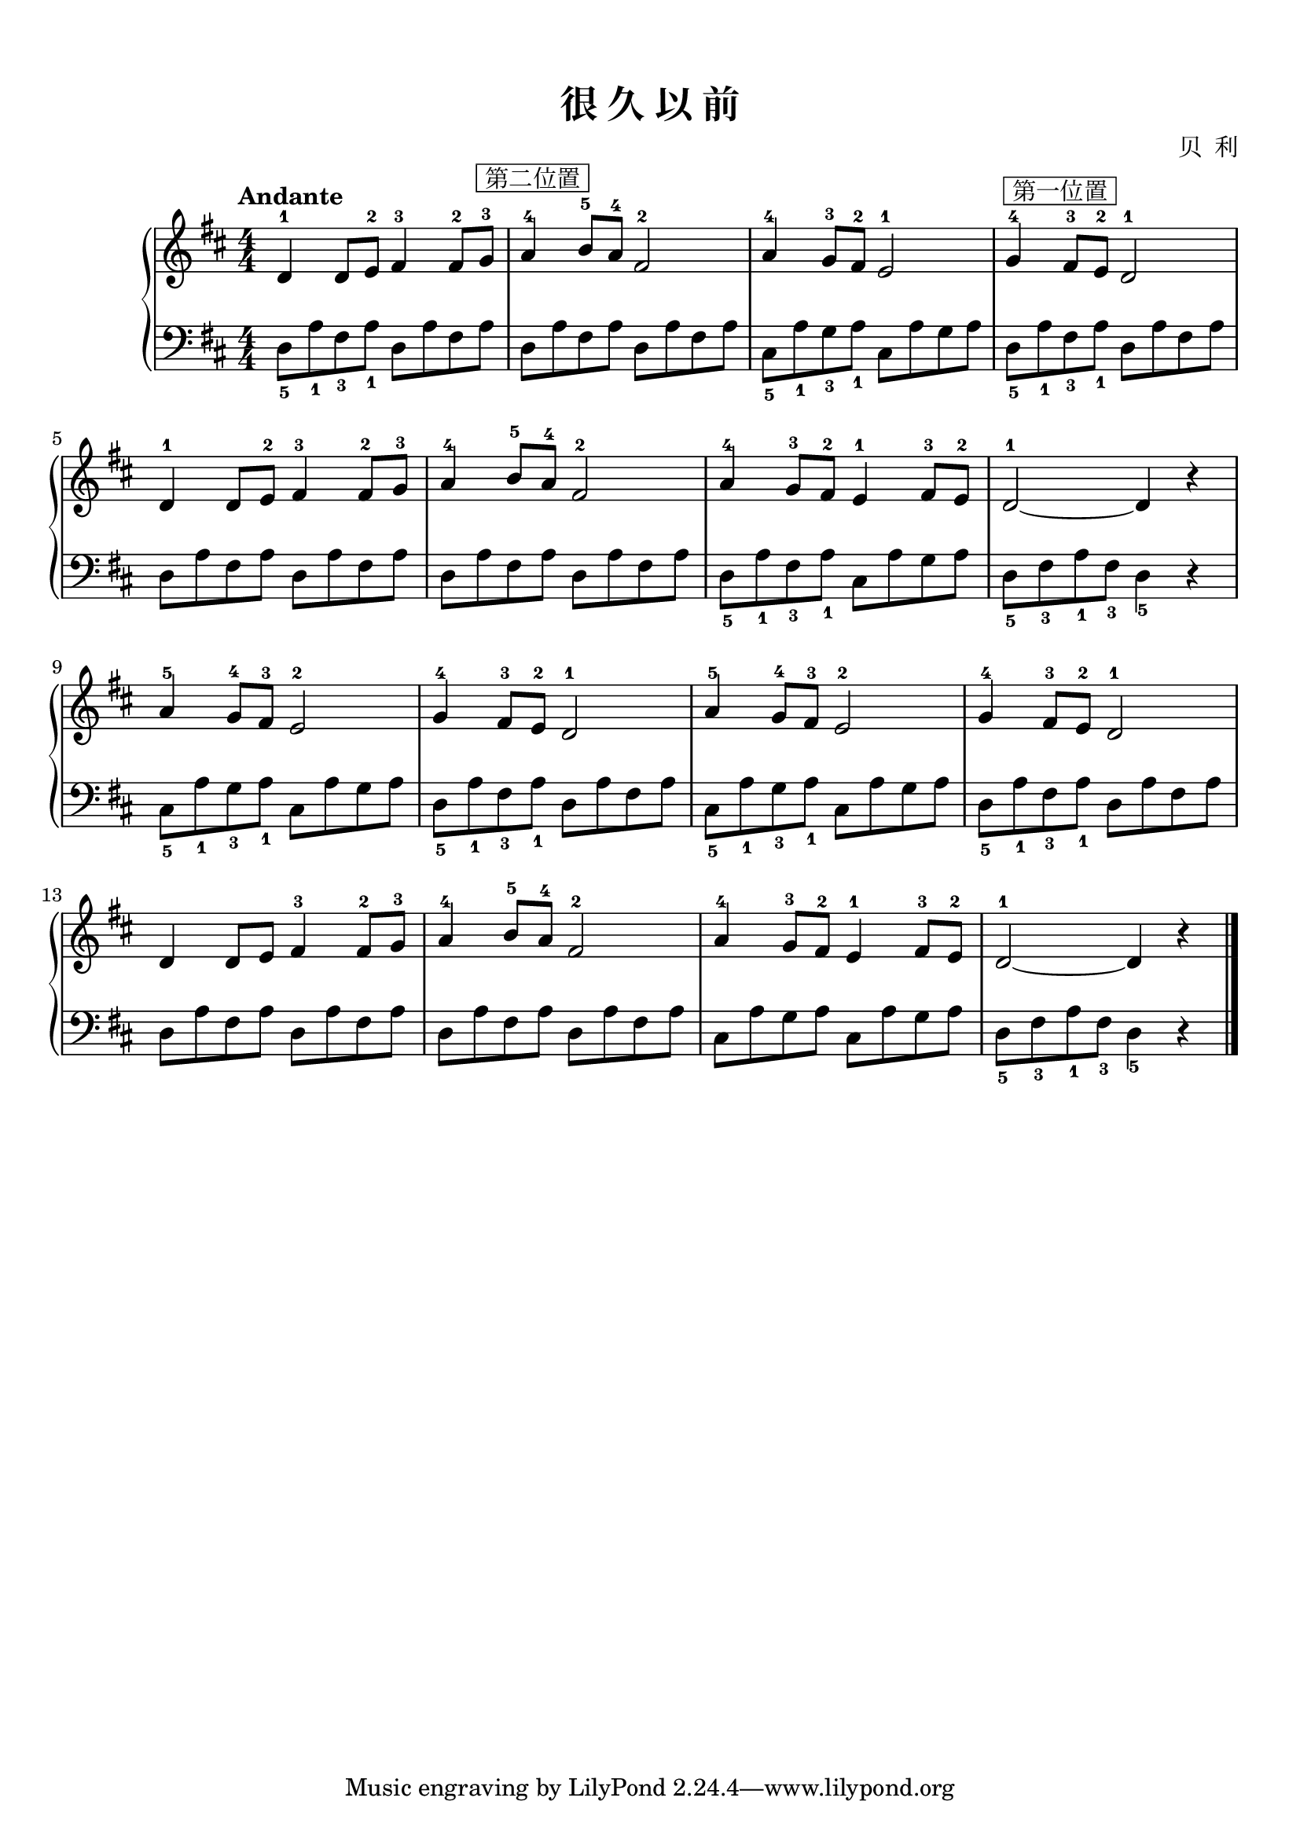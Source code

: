 \version "2.18.2"
% 《约翰•汤普森 现代钢琴教程 1》 P65

upper = \relative c'' {
  \clef treble
  \key d \major
  \time 4/4
  \numericTimeSignature
  \tempo "Andante"
  
  d,4-1 d8[ e-2] fis4-3 fis8-2[ g-3]^\markup { \box " 第二位置 " } |
  a4-4 b8-5[ a-4] fis2-2 |
  a4-4 g8-3[ fis-2] e2-1 |
  g4-4^\markup { \box " 第一位置 " } fis8-3[ e-2] d2-1 |\break
  
  d4-1 d8[ e-2] fis4-3 fis8-2[ g-3] |
  a4-4 b8-5[ a-4] fis2-2 |
  a4-4 g8-3[ fis-2] e4-1 fis8-3[ e-2] |
  d2-1~ d4 r |\break
  
  a'4-5 g8-4[ fis-3] e2-2 |
  g4-4 fis8-3[ e-2] d2-1 |
  a'4-5 g8-4[ fis-3] e2-2 |
  g4-4 fis8-3[ e-2] d2-1 |\break
  
  d4 d8[ e] fis4-3 fis8-2[ g-3] |
  a4-4 b8-5[ a-4] fis2-2 |
  a4-4 g8-3[ fis-2] e4-1 fis8-3[ e-2] |
  d2-1~ d4 r |\bar"|."
}

left_one = \relative c { d8[ a' fis a] }
left_one_f = \relative c { d8_5[ a'_1 fis_3 a_1] }
left_two = \relative c { cis8[ a' g a] }
left_two_f = \relative c { cis8_5[ a'_1 g_3 a_1] }

lower = \relative c {
  \clef bass
  \key d \major
  \time 4/4
  \numericTimeSignature
  
  \left_one_f \left_one |
  \left_one \left_one |
  \left_two_f \left_two |
  \left_one_f \left_one |\break
  
  \left_one \left_one |
  \left_one \left_one |
  \left_one_f \left_two |
  d8_5[ fis_3 a_1 fis_3] d4_5 r |\break
  
  \left_two_f \left_two |
  \left_one_f \left_one |
  \left_two_f \left_two |
  \left_one_f \left_one |\break
  
  \left_one \left_one |
  \left_one \left_one |
  \left_two \left_two |
  d8_5[ fis_3 a_1 fis_3] d4_5 r |\bar"|."
}

\paper {
  print-all-headers = ##t
}

\markup { \vspace #1 }

\score {
  \header {
    title = "很 久 以 前"
    composer = "贝  利"
  }
  \new GrandStaff <<
    \new Staff = "upper" \upper
    \new Staff = "lower" \lower
  >>
  \layout { }
  \midi { }
}
